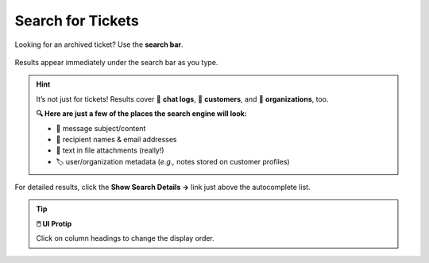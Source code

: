 Search for Tickets
==================

Looking for an archived ticket? Use the **search bar**.

.. figure:: /images/basics/find-ticket/search.png
   :align: center
   :scale: 40%

   Results appear immediately under the search bar as you type.

.. hint:: It’s not just for tickets! Results cover 💬 **chat logs**,
   👨 **customers**, and 🏢 **organizations**, too.

   **🔍 Here are just a few of the places the search engine will look:**

   * 📝 message subject/content
   * 👩 recipient names & email addresses
   * 📎 text in file attachments (really!)
   * 🏷️ user/organization metadata (*e.g.,* notes stored on customer profiles)

.. figure:: /images/basics/find-ticket/search-details.jpg
   :align: center

   For detailed results,
   click the **Show Search Details →** link
   just above the autocomplete list.

.. tip:: **🖱️ UI Protip**

   Click on column headings to change the display order.
